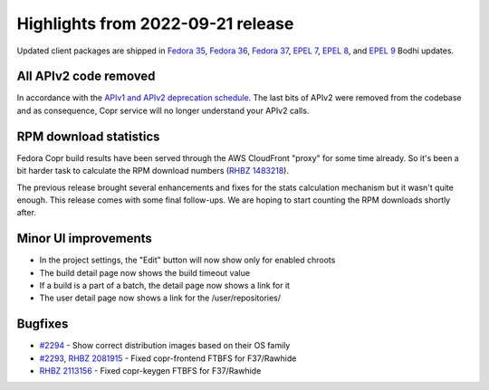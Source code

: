 .. _release_notes_2022_09_21:

Highlights from 2022-09-21 release
==================================

Updated client packages are shipped in `Fedora 35`_,
`Fedora 36`_,  `Fedora 37`_, `EPEL 7`_, `EPEL 8`_, and `EPEL 9`_ Bodhi updates.


All APIv2 code removed
----------------------

In accordance with the `APIv1 and APIv2 deprecation schedule`_. The
last bits of APIv2 were removed from the codebase and as consequence,
Copr service will no longer understand your APIv2 calls.


RPM download statistics
-----------------------

Fedora Copr build results have been served through the AWS CloudFront "proxy"
for some time already.  So it's been a bit harder task to calculate the RPM
download numbers (`RHBZ 1483218`_).

The previous release brought several enhancements and fixes for the
stats calculation mechanism but it wasn't quite enough. This release
comes with some final follow-ups. We are hoping to start counting
the RPM downloads shortly after.


Minor UI improvements
---------------------

- In the project settings, the "Edit" button will now show only for
  enabled chroots
- The build detail page now shows the build timeout value
- If a build is a part of a batch, the detail page now shows a link
  for it
- The user detail page now shows a link for the /user/repositories/


Bugfixes
--------

- `#2294`_ - Show correct distribution images based on their OS family
- `#2293`_, `RHBZ 2081915`_ - Fixed copr-frontend FTBFS for F37/Rawhide
- `RHBZ 2113156`_ - Fixed copr-keygen FTBFS for F37/Rawhide

.. _`Fedora 35`: https://bodhi.fedoraproject.org/updates/FEDORA-2022-180ba6f36d
.. _`Fedora 36`: https://bodhi.fedoraproject.org/updates/FEDORA-2022-f32f2192b1
.. _`Fedora 37`: https://bodhi.fedoraproject.org/updates/FEDORA-2022-917ea9f312
.. _`EPEL 7`: https://bodhi.fedoraproject.org/updates/FEDORA-2022-917ea9f312
.. _`EPEL 8`: https://bodhi.fedoraproject.org/updates/FEDORA-EPEL-2022-f902e3c1dd
.. _`EPEL 9`: https://bodhi.fedoraproject.org/updates/FEDORA-EPEL-2022-198e05aa5c


.. _`APIv1 and APIv2 deprecation schedule`: https://fedora-copr.github.io/posts/EOL-APIv1-APIv2
.. _`#2294`: https://pagure.io/copr/copr/issue/2294
.. _`#2293`: https://pagure.io/copr/copr/issue/2293
.. _`#2293`: https://pagure.io/copr/copr/issue/2293
.. _`RHBZ 2081915`: https://bugzilla.redhat.com/show_bug.cgi?id=2081915
.. _`RHBZ 2113156`: https://bugzilla.redhat.com/show_bug.cgi?id=2113156
.. _`RHBZ 1483218`: https://bugzilla.redhat.com/show_bug.cgi?id=1483218
